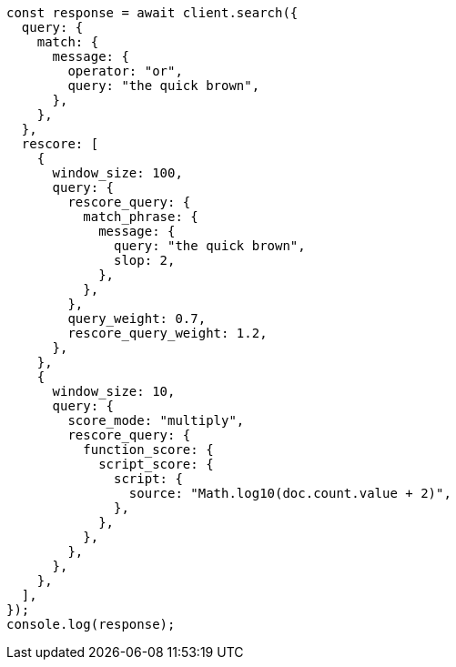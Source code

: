// This file is autogenerated, DO NOT EDIT
// Use `node scripts/generate-docs-examples.js` to generate the docs examples

[source, js]
----
const response = await client.search({
  query: {
    match: {
      message: {
        operator: "or",
        query: "the quick brown",
      },
    },
  },
  rescore: [
    {
      window_size: 100,
      query: {
        rescore_query: {
          match_phrase: {
            message: {
              query: "the quick brown",
              slop: 2,
            },
          },
        },
        query_weight: 0.7,
        rescore_query_weight: 1.2,
      },
    },
    {
      window_size: 10,
      query: {
        score_mode: "multiply",
        rescore_query: {
          function_score: {
            script_score: {
              script: {
                source: "Math.log10(doc.count.value + 2)",
              },
            },
          },
        },
      },
    },
  ],
});
console.log(response);
----
